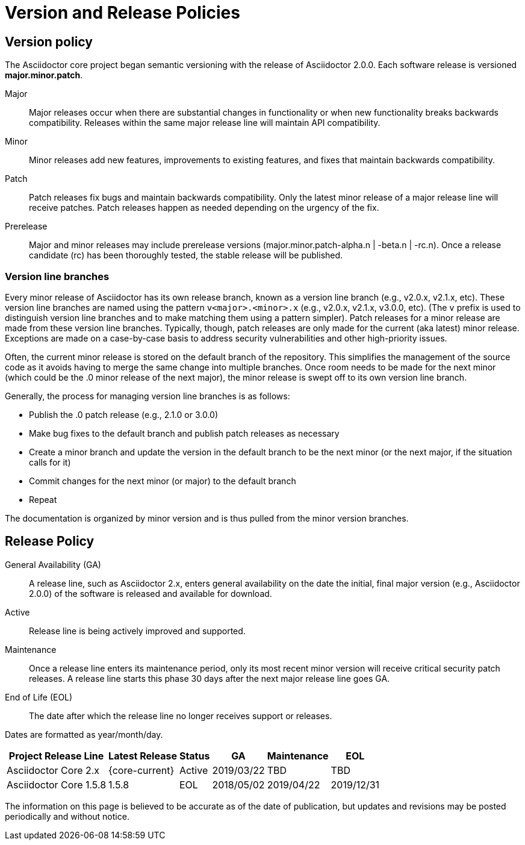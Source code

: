 = Version and Release Policies

== Version policy

The Asciidoctor core project began semantic versioning with the release of Asciidoctor 2.0.0.
Each software release is versioned *major.minor.patch*.

Major::
Major releases occur when there are substantial changes in functionality or when new functionality breaks backwards compatibility.
Releases within the same major release line will maintain API compatibility.

Minor::
Minor releases add new features, improvements to existing features, and fixes that maintain backwards compatibility.

Patch::
Patch releases fix bugs and maintain backwards compatibility.
Only the latest minor release of a major release line will receive patches.
Patch releases happen as needed depending on the urgency of the fix.

Prerelease::
Major and minor releases may include prerelease versions (major.minor.patch-alpha.n | -beta.n | -rc.n).
Once a release candidate (rc) has been thoroughly tested, the stable release will be published.

=== Version line branches

Every minor release of Asciidoctor has its own release branch, known as a version line branch (e.g., v2.0.x, v2.1.x, etc).
These version line branches are named using the pattern `v<major>.<minor>.x` (e.g., v2.0.x, v2.1.x, v3.0.0, etc).
(The `v` prefix is used to distinguish version line branches and to make matching them using a pattern simpler).
Patch releases for a minor release are made from these version line branches.
Typically, though, patch releases are only made for the current (aka latest) minor release.
Exceptions are made on a case-by-case basis to address security vulnerabilities and other high-priority issues.

Often, the current minor release is stored on the default branch of the repository.
This simplifies the management of the source code as it avoids having to merge the same change into multiple branches.
Once room needs to be made for the next minor (which could be the .0 minor release of the next major), the minor release is swept off to its own version line branch.

Generally, the process for managing version line branches is as follows:

* Publish the .0 patch release (e.g., 2.1.0 or 3.0.0)
* Make bug fixes to the default branch and publish patch releases as necessary
* Create a minor branch and update the version in the default branch to be the next minor (or the next major, if the situation calls for it)
* Commit changes for the next minor (or major) to the default branch
* Repeat

The documentation is organized by minor version and is thus pulled from the minor version branches.

== Release Policy

General Availability (GA):: A release line, such as Asciidoctor 2.x, enters general availability on the date the initial, final major version (e.g., Asciidoctor 2.0.0) of the software is released and available for download.

Active:: Release line is being actively improved and supported.

Maintenance:: Once a release line enters its maintenance period, only its most recent minor version will receive critical security patch releases.
A release line starts this phase 30 days after the next major release line goes GA.

End of Life (EOL):: The date after which the release line no longer receives support or releases.

Dates are formatted as year/month/day.

[%autowidth]
|===
|Project Release Line |Latest Release |Status |GA |Maintenance |EOL

|Asciidoctor Core 2.x
|{core-current}
|Active
|2019/03/22
|TBD
|TBD

|Asciidoctor Core 1.5.8
|1.5.8
|EOL
|2018/05/02
|2019/04/22
|2019/12/31
|===

The information on this page is believed to be accurate as of the date of publication, but updates and revisions may be posted periodically and without notice.
